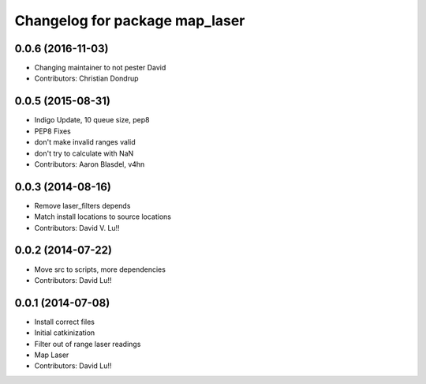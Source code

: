 ^^^^^^^^^^^^^^^^^^^^^^^^^^^^^^^
Changelog for package map_laser
^^^^^^^^^^^^^^^^^^^^^^^^^^^^^^^

0.0.6 (2016-11-03)
------------------
* Changing maintainer to not pester David
* Contributors: Christian Dondrup

0.0.5 (2015-08-31)
------------------
* Indigo Update, 10 queue size, pep8
* PEP8 Fixes
* don't make invalid ranges valid
* don't try to calculate with NaN
* Contributors: Aaron Blasdel, v4hn

0.0.3 (2014-08-16)
------------------
* Remove laser_filters depends
* Match install locations to source locations
* Contributors: David V. Lu!!

0.0.2 (2014-07-22)
------------------
* Move src to scripts, more dependencies
* Contributors: David Lu!!

0.0.1 (2014-07-08)
------------------
* Install correct files
* Initial catkinization
* Filter out of range laser readings
* Map Laser
* Contributors: David Lu!!
